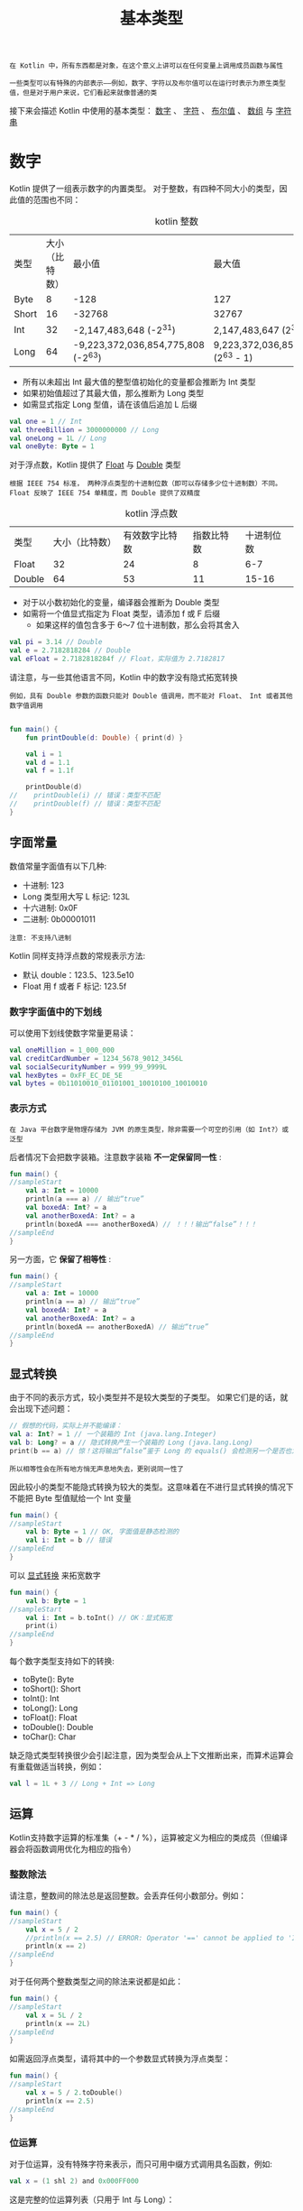 #+TITLE: 基本类型
#+HTML_HEAD: <link rel="stylesheet" type="text/css" href="../css/main.css" />
#+HTML_LINK_HOME: ./basic.html
#+OPTIONS: num:nil timestamp:nil 

#+begin_example
  在 Kotlin 中，所有东西都是对象，在这个意义上讲可以在任何变量上调用成员函数与属性

  一些类型可以有特殊的内部表示——例如，数字、字符以及布尔值可以在运行时表示为原生类型值，但是对于用户来说，它们看起来就像普通的类
#+end_example

接下来会描述 Kotlin 中使用的基本类型： _数字_ 、 _字符_ 、 _布尔值_ 、 _数组_ 与 _字符串_ 
* 数字

  Kotlin 提供了一组表示数字的内置类型。 对于整数，有四种不同大小的类型，因此值的范围也不同：

  #+CAPTION:  kotlin 整数
  #+ATTR_HTML: :border 1 :rules all :frame boader
  | 类型	 | 大小（比特数） | 最小值                             | 最大值                               |
  | Byte	 |              8 | -128                               | 127                                  |
  | Short        |             16 | -32768                             | 32767                                |
  | Int	  |             32 | -2,147,483,648 (-2^31)             | 2,147,483,647 (2^31 - 1)             |
  | Long         |             64 | -9,223,372,036,854,775,808 (-2^63) | 9,223,372,036,854,775,807 (2^63 - 1) |

  + 所有以未超出 Int 最大值的整型值初始化的变量都会推断为 Int 类型
  + 如果初始值超过了其最大值，那么推断为 Long 类型
  + 如需显式指定 Long 型值，请在该值后追加 L 后缀 

  #+BEGIN_SRC kotlin 
  val one = 1 // Int
  val threeBillion = 3000000000 // Long
  val oneLong = 1L // Long
  val oneByte: Byte = 1
  #+END_SRC

  对于浮点数，Kotlin 提供了 _Float_ 与 _Double_ 类型

  #+BEGIN_EXAMPLE
    根据 IEEE 754 标准， 两种浮点类型的十进制位数（即可以存储多少位十进制数）不同。 Float 反映了 IEEE 754 单精度，而 Double 提供了双精度
  #+END_EXAMPLE

  #+CAPTION:  kotlin 浮点数
  #+ATTR_HTML: :border 1 :rules all :frame boader
  | 类型	  | 大小（比特数） | 有效数字比特数 | 指数比特数	 | 十进制位数 |
  | Float	 |             32 |             24 |                  8 |        6-7 |
  | Double        |             64 |             53 |                 11 |      15-16 |


  + 对于以小数初始化的变量，编译器会推断为 Double 类型
  + 如需将一个值显式指定为 Float 类型，请添加 f 或 F 后缀
    + 如果这样的值包含多于 6～7 位十进制数，那么会将其舍入 

  #+BEGIN_SRC kotlin 
  val pi = 3.14 // Double
  val e = 2.7182818284 // Double
  val eFloat = 2.7182818284f // Float，实际值为 2.7182817
  #+END_SRC 

  请注意，与一些其他语言不同，Kotlin 中的数字没有隐式拓宽转换

  #+BEGIN_EXAMPLE
    例如，具有 Double 参数的函数只能对 Double 值调用，而不能对 Float、 Int 或者其他数字值调用
  #+END_EXAMPLE

  #+BEGIN_SRC kotlin 

  fun main() {
      fun printDouble(d: Double) { print(d) }

      val i = 1    
      val d = 1.1
      val f = 1.1f 

      printDouble(d)
  //    printDouble(i) // 错误：类型不匹配
  //    printDouble(f) // 错误：类型不匹配
  }
  #+END_SRC
** 字面常量
   数值常量字面值有以下几种:
   + 十进制: 123
   + Long 类型用大写 L 标记: 123L
   + 十六进制: 0x0F
   + 二进制: 0b00001011

   #+BEGIN_EXAMPLE
     注意: 不支持八进制
   #+END_EXAMPLE

   Kotlin 同样支持浮点数的常规表示方法:
   + 默认 double：123.5、123.5e10
   + Float 用 f 或者 F 标记: 123.5f

*** 数字字面值中的下划线
    可以使用下划线使数字常量更易读：
    #+BEGIN_SRC kotlin 
  val oneMillion = 1_000_000
  val creditCardNumber = 1234_5678_9012_3456L
  val socialSecurityNumber = 999_99_9999L
  val hexBytes = 0xFF_EC_DE_5E
  val bytes = 0b11010010_01101001_10010100_10010010
    #+END_SRC

*** 表示方式
    #+BEGIN_EXAMPLE
      在 Java 平台数字是物理存储为 JVM 的原生类型，除非需要一个可空的引用（如 Int?）或泛型
    #+END_EXAMPLE

    后者情况下会把数字装箱。注意数字装箱 *不一定保留同一性* :

    #+BEGIN_SRC kotlin 
  fun main() {
  //sampleStart
      val a: Int = 10000
      println(a === a) // 输出“true”
      val boxedA: Int? = a
      val anotherBoxedA: Int? = a
      println(boxedA === anotherBoxedA) // ！！！输出“false”！！！
  //sampleEnd
  }
    #+END_SRC

    另一方面，它 *保留了相等性* : 

    #+BEGIN_SRC kotlin 
  fun main() {
  //sampleStart
      val a: Int = 10000
      println(a == a) // 输出“true”
      val boxedA: Int? = a
      val anotherBoxedA: Int? = a
      println(boxedA == anotherBoxedA) // 输出“true”
  //sampleEnd
  }
    #+END_SRC

** 显式转换

   由于不同的表示方式，较小类型并不是较大类型的子类型。 如果它们是的话，就会出现下述问题：

   #+BEGIN_SRC kotlin 
  // 假想的代码，实际上并不能编译：
  val a: Int? = 1 // 一个装箱的 Int (java.lang.Integer)
  val b: Long? = a // 隐式转换产生一个装箱的 Long (java.lang.Long)
  print(b == a) // 惊！这将输出“false”鉴于 Long 的 equals() 会检测另一个是否也为 Long
   #+END_SRC

   #+BEGIN_EXAMPLE
   所以相等性会在所有地方悄无声息地失去，更别说同一性了
   #+END_EXAMPLE

   因此较小的类型不能隐式转换为较大的类型。这意味着在不进行显式转换的情况下不能把 Byte 型值赋给一个 Int 变量

   #+BEGIN_SRC kotlin 
  fun main() {
  //sampleStart
      val b: Byte = 1 // OK, 字面值是静态检测的
      val i: Int = b // 错误
  //sampleEnd
  }
   #+END_SRC

   可以 _显式转换_ 来拓宽数字

   #+BEGIN_SRC kotlin 
  fun main() {
      val b: Byte = 1
  //sampleStart
      val i: Int = b.toInt() // OK：显式拓宽
      print(i)
  //sampleEnd
  }
   #+END_SRC

   每个数字类型支持如下的转换:
   + toByte(): Byte
   + toShort(): Short
   + toInt(): Int
   + toLong(): Long
   + toFloat(): Float
   + toDouble(): Double
   + toChar(): Char

   缺乏隐式类型转换很少会引起注意，因为类型会从上下文推断出来，而算术运算会有重载做适当转换，例如：

   #+BEGIN_SRC kotlin 
  val l = 1L + 3 // Long + Int => Long
   #+END_SRC

** 运算

   Kotlin支持数字运算的标准集（+ - * / %），运算被定义为相应的类成员（但编译器会将函数调用优化为相应的指令）

*** 整数除法

    请注意，整数间的除法总是返回整数。会丢弃任何小数部分。例如：

    #+BEGIN_SRC kotlin 
  fun main() {
  //sampleStart
      val x = 5 / 2
      //println(x == 2.5) // ERROR: Operator '==' cannot be applied to 'Int' and 'Double'
      println(x == 2)
  //sampleEnd
  }
    #+END_SRC

    对于任何两个整数类型之间的除法来说都是如此：
    #+BEGIN_SRC kotlin 
  fun main() {
  //sampleStart
      val x = 5L / 2
      println(x == 2L)
  //sampleEnd
  }
    #+END_SRC

    如需返回浮点类型，请将其中的一个参数显式转换为浮点类型：

    #+BEGIN_SRC kotlin 
  fun main() {
  //sampleStart
      val x = 5 / 2.toDouble()
      println(x == 2.5)
  //sampleEnd
  }
    #+END_SRC

*** 位运算
    对于位运算，没有特殊字符来表示，而只可用中缀方式调用具名函数，例如:

    #+BEGIN_SRC kotlin 
  val x = (1 shl 2) and 0x000FF000
    #+END_SRC
    这是完整的位运算列表（只用于 Int 与 Long）：
    + shl(bits): 有符号左移
    + shr(bits): 有符号右移
    + ushr(bits): 无符号右移
    + and(bits): 位与
    + or(bits): 位或
    + xor(bits): 位异或
    + inv(): 位非

** 浮点数比较
   浮点数操作如下：
   + 相等性检测： _a == b_ 与 _a != b_
   + 比较操作符： _a < b_ 、  _a > b_ 、 _a <= b_ 、 _a >= b_
   + 区间实例以及区间检测： _a..b_ 、 _x in a..b_ 、  _x !in a..b_ 

   #+BEGIN_EXAMPLE
     当其中的操作数 a 与 b 都是静态已知的 Float 或 Double 或者它们对应的可空类型（声明为该类型，或者推断为该类型，或者智能类型转换的结果是该类型），两数字所形成的操作或者区间遵循 IEEE 754 浮点运算标准
   #+END_EXAMPLE

   然而，为了支持泛型场景并提供全序支持，当这些操作数并非静态类型为浮点数（例如是 _Any_ 、 _Comparable<……>_ 、 类型参数）时，这些操作使用为 Float 与 Double 实现的不符合标准的 equals 与 compareTo，这会出现：
   + 认为 NaN 与其自身相等
   + 认为 NaN 比包括正无穷大 _POSITIVE_INFINITY_ 在内的任何其他元素都大
   + 认为 _-0.0_ 小于 _0.0_ 

* 字符
  字符用 _Char_ 类型表示。它们不能直接当作数字

  #+BEGIN_SRC kotlin 
  fun check(c: Char) {
      if (c == 1) { // 错误：类型不兼容
	  // ……
      }
  }
  #+END_SRC

  字符字面值用单引号括起来: '1'
  #+BEGIN_EXAMPLE
    特殊字符可以用反斜杠转义：

    支持这几个转义序列：\t、 \b、\n、\r、\'、\"、\\ 与 \$

    编码其他字符要用 Unicode 转义序列语法：'\uFF00'
  #+END_EXAMPLE

  可以显式把字符转换为 Int 数字：

  #+BEGIN_SRC kotlin 
  fun decimalDigitValue(c: Char): Int {
      if (c !in '0'..'9')
	  throw IllegalArgumentException("Out of range")
      return c.toInt() - '0'.toInt() // 显式转换为数字
  }
  #+END_SRC
  当需要可空引用时，像数字、字符会被装箱。装箱操作不会保留同一性

* 布尔
  布尔用 _Boolean_ 类型表示：
  + 它有两个值： _true_ 与 _false_
  + 若需要可空引用布尔会被装箱
  + 内置的布尔运算有：
    + || : 逻辑或
    + && : 逻辑与
    + ! : 逻辑非

* 数组

  数组在 Kotlin 中使用 _Array_ 类来表示，它定义了 _get_ 与 _set_ 函数（按照运算符重载约定这会转变为 []）以及 _size_ 属性，以及一些其他有用的成员函数：

  #+BEGIN_SRC kotlin 
  class Array<T> private constructor() {
      val size: Int
      operator fun get(index: Int): T
      operator fun set(index: Int, value: T): Unit

      operator fun iterator(): Iterator<T>
      // ……
  }
  #+END_SRC

  + 可以使用库函数 _arrayOf()_ 来创建一个数组并传递元素值给它
    #+BEGIN_EXAMPLE
      arrayOf(1, 2, 3) 创建了 array [1, 2, 3]
    #+END_EXAMPLE
  + 库函数 _arrayOfNulls()_ 可以用于创建一个指定大小的、所有元素都为空的数组
  + 也可以用接受数组大小以及一个函数参数的 Array 构造函数，用作参数的函数能够返回给定索引的每个元素初始值：
    #+BEGIN_SRC kotlin 
      fun main() {
      //sampleStart
	  // 创建一个 Array<String> 初始化为 ["0", "1", "4", "9", "16"]
	  val asc = Array(5) { i -> (i * i).toString() }
	  asc.forEach { println(it) }
      //sampleEnd
      }
    #+END_SRC

  Kotlin 中数组是 *不变的* （invariant）

  #+BEGIN_EXAMPLE
    这意味着 Kotlin 不能把 Array<String> 赋值给 Array<Any>，以防止可能的运行时失败

    （但是可以使用 Array<out Any>）
  #+END_EXAMPLE

** 原生类型数组
   Kotlin 也有无装箱开销的专门的类来表示原生类型数组: _ByteArray_ 、 _ShortArray_ 、 _IntArray_ 等等。它们也都有相应的工厂方法:

   #+BEGIN_SRC kotlin 
  val x: IntArray = intArrayOf(1, 2, 3)
  x[0] = x[1] + x[2]
   #+END_SRC

   #+BEGIN_EXAMPLE
     注意：这些类与 Array 并没有继承关系，但是它们有同样的方法属性集
   #+END_EXAMPLE

   #+BEGIN_SRC kotlin 
  // 大小为 5、值为 [0, 0, 0, 0, 0] 的整型数组
  val arr = IntArray(5)

  // 例如：用常量初始化数组中的值
  // 大小为 5、值为 [42, 42, 42, 42, 42] 的整型数组
  val arr = IntArray(5) { 42 }

  // 例如：使用 lambda 表达式初始化数组中的值
  // 大小为 5、值为 [0, 1, 2, 3, 4] 的整型数组（值初始化为其索引值）
  var arr = IntArray(5) { it * 1 }
   #+END_SRC

* 字符串
  字符串用 _String_ 类型表示：
  + 字符串是 *不可变* 的
  + 字符串的 _元素_ (字符)可以使用 _索引_ 运算符访问: _s[i]_
  + 可以用 _for_ 循环迭代字符串:

  #+BEGIN_SRC kotlin 
  fun main() {
      val str = "abcd"
      //sampleStart
      for (c in str) {
	  println(c)
      }
      //sampleEnd
  }
  #+END_SRC

  可以用 _+_ 操作符连接字符串。这也适用于连接字符串与其他类型的值， 只要表达式中的 *第一个元素是字符串* ： 

  #+BEGIN_SRC kotlin 
  fun main() {
      //sampleStart
      val s = "abc" + 1
      println(s + "def")
      //sampleEnd
  }
  #+END_SRC

  #+BEGIN_EXAMPLE
    请注意，在大多数情况下，优先使用字符串模板或原始字符串而不是字符串连接
  #+END_EXAMPLE

** 字符串字面值
   Kotlin 有两种类型的字符串字面值: 
   1. 转义字符串可以有转义字符
      #+BEGIN_SRC kotlin 
	val s = "Hello, world!\n"
      #+END_SRC
   2. 原始字符串可以包含换行以及任意文本：原始字符串 使用三个引号 _"""_ 分界符括起来，内部没有转义并且可以包含换行以及任何其他字符:
      #+BEGIN_SRC kotlin 
	val text = """
	    for (c in "foo")
		print(c)
	"""
      #+END_SRC



   可以通过 _trimMargin()_ 函数去除前导空格：

   #+BEGIN_SRC kotlin 
  val text = """
      |Tell me and I forget.
      |Teach me and I remember.
      |Involve me and I learn.
      |(Benjamin Franklin)
      """.trimMargin()
   #+END_SRC

   默认 _|_ 用作边界前缀

   #+BEGIN_EXAMPLE
     但可以选择其他字符并作为参数传入，比如 trimMargin(">")
   #+END_EXAMPLE

** 字符串模板
   字符串字面值可以包含模板表达式 ，即一些小段代码，会求值并把结果合并到字符串中。 模板表达式以美元符 _$_ 开头，由一个简单的名字构成: 

   #+BEGIN_SRC kotlin 
  fun main() {
  //sampleStart
      val i = 10
      println("i = $i") // 输出“i = 10”
  //sampleEnd
  }
   #+END_SRC

   或者用 _花括号_ 括起来的任意表达式:

   #+BEGIN_SRC kotlin 
  fun main() {
  //sampleStart
      val s = "abc"
      println("$s.length is ${s.length}") // 输出“abc.length is 3”
  //sampleEnd
  }
   #+END_SRC

   原始字符串与转义字符串内部都支持模板。 如果需要在原始字符串中表示字面值 $ 字符（它不支持反斜杠转义），可以用下列语法：

   #+BEGIN_SRC kotlin 
  val price = """
  ${'$'}9.99
  """
   #+END_SRC

* 非符号整数
  #+BEGIN_EXAMPLE
    还处于实验性，略去
  #+END_EXAMPLE


| [[file:package.org][Next：包]] | [[file:basic.org][Home：基础]] | 
